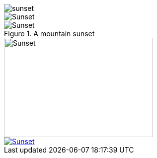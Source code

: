 // .basic
image::sunset.jpg[]

// .with-alt-text
image::sunset.jpg[Sunset]

// .with-title-and-id
[[img-sunset]]
.A mountain sunset
image::sunset.jpg[Sunset]

// .with-dimensions
image::sunset.jpg[Sunset, 300, 200, role="right"]

// .with-link
image::sunset.jpg[Sunset, link="http://www.flickr.com/photos/javh/5448336655"]
